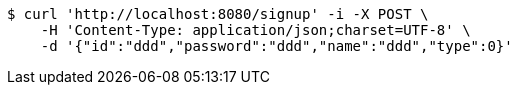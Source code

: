 [source,bash]
----
$ curl 'http://localhost:8080/signup' -i -X POST \
    -H 'Content-Type: application/json;charset=UTF-8' \
    -d '{"id":"ddd","password":"ddd","name":"ddd","type":0}'
----